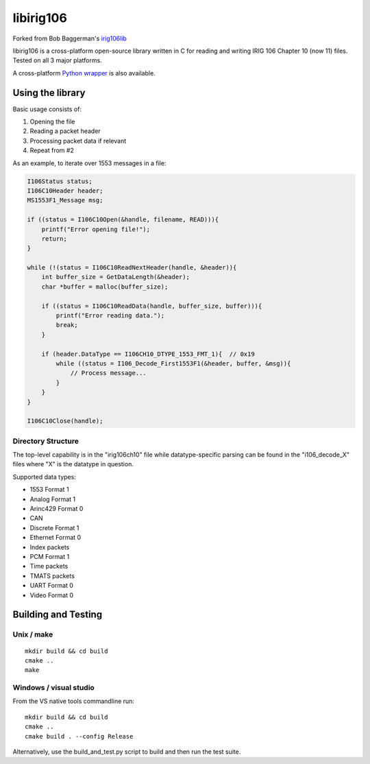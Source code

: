 
libirig106
==========

|StatusImage|_

Forked from Bob Baggerman's `irig106lib`_

libirig106 is a cross-platform open-source library written in C for reading and
writing IRIG 106 Chapter 10 (now 11) files. Tested on all 3 major platforms.

A cross-platform `Python wrapper`_ is also available.


Using the library
-----------------

Basic usage consists of:

1. Opening the file
2. Reading a packet header
3. Processing packet data if relevant
4. Repeat from #2

As an example, to iterate over 1553 messages in a file:

.. code-block:: c

    I106Status status;
    I106C10Header header;
    MS1553F1_Message msg;

    if ((status = I106C10Open(&handle, filename, READ))){
        printf("Error opening file!");
        return;
    }

    while (!(status = I106C10ReadNextHeader(handle, &header)){
        int buffer_size = GetDataLength(&header);
        char *buffer = malloc(buffer_size);

        if ((status = I106C10ReadData(handle, buffer_size, buffer))){
            printf("Error reading data.");
            break;
        }

        if (header.DataType == I106CH10_DTYPE_1553_FMT_1){  // 0x19
            while ((status = I106_Decode_First1553F1(&header, buffer, &msg)){
                // Process message...
            }
        }
    }

    I106C10Close(handle);

Directory Structure
...................

The top-level capability is in the "irig106ch10" file while datatype-specific
parsing can be found in the "i106_decode_X" files where "X" is the datatype in
question.

Supported data types:

* 1553 Format 1
* Analog Format 1
* Arinc429 Format 0
* CAN
* Discrete Format 1
* Ethernet Format 0
* Index packets
* PCM Format 1
* Time packets
* TMATS packets
* UART Format 0
* Video Format 0

Building and Testing
--------------------

Unix / make
...........

::

    mkdir build && cd build
    cmake ..
    make

Windows / visual studio
.......................

From the VS native tools commandline run::

    mkdir build && cd build
    cmake ..
    cmake build . --config Release

Alternatively, use the build_and_test.py script to build and then run the test
suite.


.. _Python Wrapper: https://github.com/atac-bham/libirig106-python
.. _irig106lib: https://github.com/bbaggerman/irig106lib
.. |StatusImage| image:: https://dev.azure.com/atac-bham/libirig106/_apis/build/status/atac.libirig106?branchName=master
.. _StatusImage: https://dev.azure.com/atac-bham/libirig106/_build/latest?definitionId=9&branchName=master
